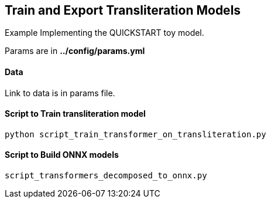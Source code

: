 == Train and Export Transliteration Models

Example Implementing the QUICKSTART toy model.

Params are in *../config/params.yml*

==== Data

Link to data is in params file.


==== Script to Train transliteration model

[source,bash]
----
python script_train_transformer_on_transliteration.py
----

==== Script to Build ONNX models

[source,bash]
----
script_transformers_decomposed_to_onnx.py
----
